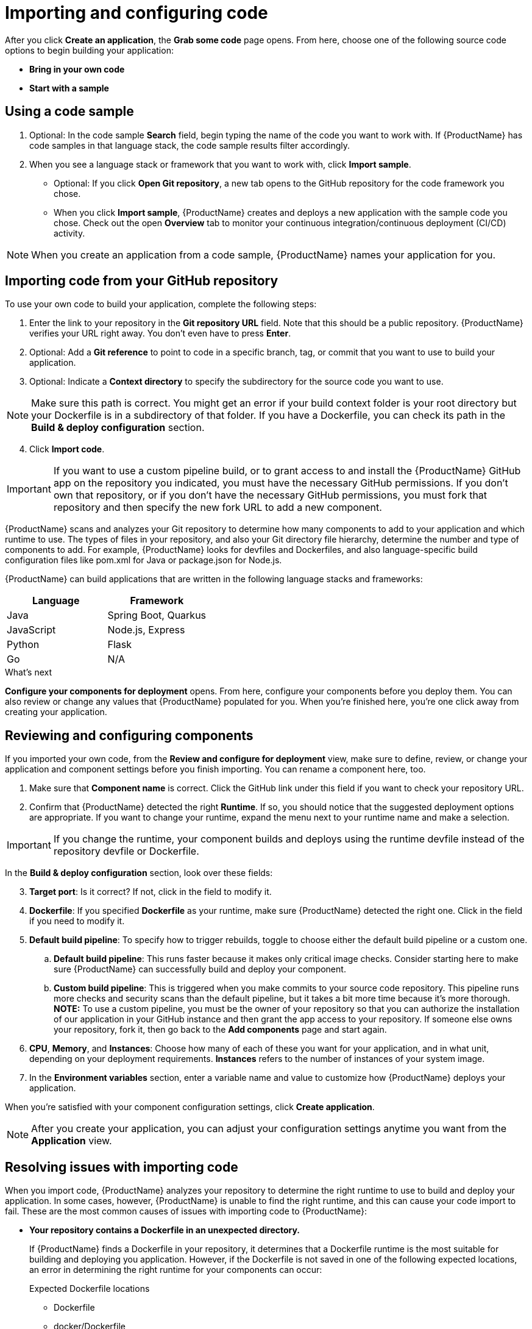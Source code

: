 //[id="proc_importing_code_{context}"]

= Importing and configuring code

[role="_abstract"]
After you click **Create an application**, the **Grab some code** page opens. From here, choose one of the following source code options to begin building your application:

* **Bring in your own code**
* **Start with a sample**

== Using a code sample

. Optional: In the code sample **Search** field, begin typing the name of the code you want to work with. If {ProductName} has code samples in that language stack, the code sample results filter accordingly.
. When you see a language stack or framework that you want to work with, click **Import sample**.   
* Optional: If you click **Open Git repository**, a new tab opens to the GitHub repository for the code framework you chose.
* When you click **Import sample**, {ProductName} creates and deploys a new application with the sample code you chose. Check out the open **Overview** tab to monitor your continuous integration/continuous deployment (CI/CD) activity.

[NOTE]
====
When you create an application from a code sample, {ProductName} names your application for you.
====

== Importing code from your GitHub repository

To use your own code to build your application, complete the following steps:

. Enter the link to your repository in the **Git repository URL** field. Note that this should be a public repository. {ProductName} verifies your URL right away. You don’t even have to press **Enter**.
. Optional: Add a **Git reference** to point to code in a specific branch, tag, or commit that you want to use to build your application.
. Optional: Indicate a **Context directory** to specify the subdirectory for the source code you want to use. 

[NOTE]
====
Make sure this path is correct. You might get an error if your build context folder is your root directory but your Dockerfile is in a subdirectory of that folder. If you have a Dockerfile, you can check its path in the **Build & deploy configuration** section.
====
[start=4]
. Click **Import code**. 

[IMPORTANT]
====
If you want to use a custom pipeline build, or to grant access to and install the {ProductName} GitHub app on the repository you indicated, you must have the necessary GitHub permissions. If you don't own that repository, or if you don't have the necessary GitHub permissions, you must fork that repository and then specify the new fork URL to add a new component. 
====

////
[TIP]
====
If {ProductName} can’t access your Git repository, see <<Granting App Studio access to your Git repository>> for help.
====
////

{ProductName} scans and analyzes your Git repository to determine how many components to add to your application and which runtime to use. The types of files in your repository, and also your Git directory file hierarchy, determine the number and type of components to add. For example, {ProductName} looks for devfiles and Dockerfiles, and also language-specific build configuration files like pom.xml for Java or package.json for Node.js.

{ProductName} can build applications that are written in the following language stacks and frameworks:

[cols=2*,options="header"]
|===
|Language
|Framework

|Java
|Spring Boot, Quarkus

|JavaScript
|Node.js, Express

|Python
|Flask

|Go
|N/A
|===

//// 
From JSese: May 15, 2023, Commenting out per Matt Reid and Christian V. Support for private repos is post-Summit.
[discrete]
== Granting App Studio access to your Git repository

If {ProductName} can’t access your Git repository, the following message displays: “We can’t access your repository, probably because it’s either private or the URL is incorrect.” If your repository is private, choose one of the following two ways to allow {ProductName} to interact with your repository:

[discrete]
=== Granting App Studio access to your Git repository through GitHub OAuth

. Under **Authorization**, click **Sign in**. **GitHub Authorize OAuth** opens in a new tab.
. Click **Authorize _redhat-appstudio_**.

[discrete]
=== Granting App Studio access to your Git repository with a token

. Under **Authorization**, click **Use a token instead**. The **Authenticate with API token** modal opens.
. Enter your **Username**.
. Enter an **API token**.
. Click **Connect**.
////

.What's next
**Configure your components for deployment** opens. From here, configure your components before you deploy them. You can also review or change any values that {ProductName} populated for you. When you're finished here, you're one click away from creating your application.

//[id="proc_reviewing_configging_components_{context}"]

== Reviewing and configuring components

[role="_abstract"]
If you imported your own code, from the **Review and configure for deployment** view, make sure to define, review, or change your application and component settings before you finish importing. You can rename a component here, too. 

. Make sure that **Component name** is correct. Click the GitHub link under this field if you want to check your repository URL.
. Confirm that {ProductName} detected the right **Runtime**. If so, you should notice that the suggested deployment options are appropriate. If you want to change your runtime, expand the menu next to your runtime name and make a selection.

[IMPORTANT]
====
If you change the runtime, your component builds and deploys using the runtime devfile instead of the repository devfile or Dockerfile.
====

In the **Build & deploy configuration** section, look over these fields:

[start=3]
. **Target port**: Is it correct? If not, click in the field to modify it.
. **Dockerfile**: If you specified **Dockerfile** as your runtime, make sure {ProductName} detected the right one. Click in the field if you need to modify it. 
//Don't worry! {ProductName} hides this field if you chose a different runtime.
. **Default build pipeline**: To specify how to trigger rebuilds, toggle to choose either the default build pipeline or a custom one.
.. **Default build pipeline**: This runs faster because it makes only critical image checks. Consider starting here to make sure {ProductName} can successfully build and deploy your component.
.. **Custom build pipeline**: This is triggered when you make commits to your source code repository. This pipeline runs more checks and security scans than the default pipeline, but it takes a bit more time because it's more thorough. **NOTE:** To use a custom pipeline, you must be the owner of your repository so that you can authorize the installation of our application in your GitHub instance and then grant the app access to your repository. If someone else owns your repository, fork it, then go back to the **Add components** page and start again.
. **CPU**, **Memory**, and **Instances**: Choose how many of each of these you want for your application, and in what unit, depending on your deployment requirements. **Instances** refers to the number of instances of your system image.
. In the **Environment variables** section, enter a variable name and value to customize how {ProductName} deploys your application. 

When you’re satisfied with your component configuration settings, click **Create application**. 

[NOTE]
====
After you create your application, you can adjust your configuration settings anytime you want from the **Application** view.
====

== Resolving issues with importing code

[role="_abstract"]
When you import code, {ProductName} analyzes your repository to determine the right runtime to use to build and deploy your application. In some cases, however, {ProductName} is unable to find the right runtime, and this can cause your code import to fail. These are the most common causes of issues with importing code to {ProductName}:

* **Your repository contains a Dockerfile in an unexpected directory.**
+
If {ProductName} finds a Dockerfile in your repository, it determines that a Dockerfile runtime is the most suitable for building and deploying you application. However, if the Dockerfile is not saved in one of the following expected locations, an error in determining the right runtime for your components can occur:
+
[#expected Dockerfile locations]
.Expected Dockerfile locations
** Dockerfile
** docker/Dockerfile
** .docker/Dockerfile/build/Dockerfile
** Containerfile
** docker/Containerfile
** .docker/Containerfile/build/Containerfile
+
**Solutions** 
+
** On the **Review and configure for deployment** page, make sure **Runtime** is set to **Dockerfile**, then verify that you saved your Dockerfile in one of the expected directories.
** In the **Build & deploy configuration** section, in the **Dockerfile** field, confirm that the file path is correct.
+
[TIP]
====
Test your Dockerfile in a local environment first to make sure it's valid.
====

[#repository requirements]
* **Your repository does not contain a Dockerfile or devfile.**
+
If your code import fails because your repository is missing either a Dockerfile or devfile, check one of the following readme files for guidance, depending on the runtime you want to build and deploy with. These readme files provide details like required ports, file locations, commands, and more. 
+
**Solutions**
+
** https://github.com/devfile-samples/devfile-sample-go-basic.git[Go]
** https://github.com/nodeshift-starters/devfile-sample.git[Node.js]
** https://github.com/devfile-samples/devfile-sample-python-basic.git[Python]
** https://github.com/devfile-samples/devfile-sample-code-with-quarkus.git[Quarkus]
** https://github.com/devfile-samples/devfile-sample-java-springboot-basic.git[Spring Boot]

* **Your repository contains a devfile, a Dockerfile, and a Kubernetes YAML file.**
+
{ProductName} looks for a devfile to get custom instructions for building and deploying your application. If your devfile references both a Dockerfile and a Kubernetes YAML file, your code import could fail if those two resources are not accessible at the file locations your devfile points to.
+
**Solutions** 
+
** Make sure that your `devfile.yaml` points to the correct directories for both your Dockerfile and your Kubernetes YAML file. 
** Make sure that neither of these resources is in a private repository that requires access authentication.
** Make sure that your devfile is in one of these expected locations:
+
[#expected devfile locations] 
.Expected devfile locations
*** devfile.yaml
*** .devfile.yaml
*** .devfile/devfile.yaml
*** .devfile/.devfile.yaml

* **Your repository does not fit within the predefined {ProductName} supported runtime list.**
+
Some repositories require custom build or deployment instructions; for example, a deployment that includes a Kubernetes resource other than a YAML file.
+
**Solutions**
+
[#custom build and deployment instructions]
** **Configure a custom build.** Include a Dockerfile that can build your application, then save it to one of the <<expected Dockerfile locations>>. **Note:** If your build is custom but your deployment is not, you do not have to include a `devfile.yaml` file in your repository.
** **Configure a custom deployment.** Include the following files in your repository to provide {ProductName} with custom deployment instructions:
*** A standard Kubernetes YAML file
*** A custom-build Dockerfile
*** A devfile that points to your Kubernetes YAML file and Dockerfile. **Note:** Make sure that your devfile is in one of the <<expected devfile locations>>.
+
[TIP]
====
For more information about devfile contents requirements, see the "What is outerloop?" section of link:https://devfile.io/docs/2.2.0/innerloop-vs-outerloop[Devfile.io: Innerloop versus outerloop].
====

* **{ProductName} couldn't detect a port number.**
+
{ProductName} detects your application port number when it's looking for your repository components. 
+
**Solution:** From the **Review and configure for deployment** view, in the **Build & deploy configuration** section, make sure your target port number is correct.

* **{ProductName} couldn't detect the appropriate runtime.**
+
**Solution:** Select a predefined runtime type from the **Review and configure for deployment** view. Make sure you meet all of the {ProductName} <<repository requirements>> for the runtime you select, or configure your own <<custom build and deployment instructions>>.

=== Creating a Red Hat Container Registry token

After importing your code, configure a Red Hat Container Registry token to improve your application-building experience. You can access this token by creating Red Hat registry service accounts. The registry service accounts enable you to retrieve content from *registry.redhat.io*. *Registry.redhat.io* helps you manage the automation of your applications. 

.Procedure

Create the Red Hat Container Registry token by following these steps:

. Go to link:https://access.redhat.com/terms-based-registry/#/[registry service accounts]. 
. Create a registry service account by clicking *New Service Account*. 
. Fill in the *Name* and *Description* field. 
. Click *Create*. 
. On the *Token Information* page, click *Docker Configuration* and download or *view its contents* to display the authentication. 
. The Dockerfile registry authentication should looks similar to this:
```
   {
    "auths": {
        "registry.redhat.io": {
        "auth": "MTEwNzAxOTl8-redacted-c2Jvc2U6ZZlNDQ="
        }
    }
    }
``` 

=== Configuring your application to use a Red Hat Container Registry token 

After creating and saving the Red Hat Container Registry token, you now need to configure it in your application's builds. When your workspace includes the Red Hat Container Registry token, you can access *registry.redhat.io* container images, enabling you to build off of trusted base images. 

.Procedure  

. In the {ProductName} UI, go to your application components and click on *Edit component settings* in the kebab menu. 
. Select *Create new build secret*.
. In the *Create new build secret* modal, add the *registry.redhat.io* token that you want to use as a pull secret:
.. In the *Key* field, enter *.dockerconfigjson*.
.. In the *Select or Enter Name* field, enter *registry-redhat-io*. 
.. Enter the registry service account token and click *Create*.
.. From your  command line, run the `oc secrets link appstudio-pipeline registry-redhat-io` command. 

[role="_additional-resources"]
.Additional resources

For information about importing and configuring code to {ProductName} using the CLI, see link:https://redhat-appstudio.github.io/docs.appstudio.io/Documentation/main/getting-started/getting_started_in_cli/#getting-started-in-the-cli[Getting started in the CLI]. 
